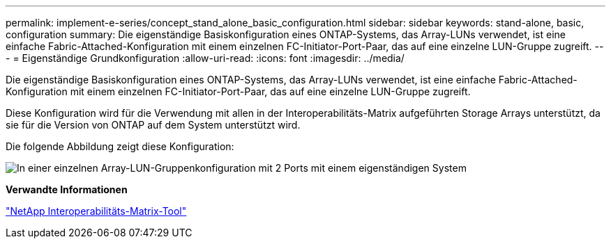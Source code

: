 ---
permalink: implement-e-series/concept_stand_alone_basic_configuration.html 
sidebar: sidebar 
keywords: stand-alone, basic, configuration 
summary: Die eigenständige Basiskonfiguration eines ONTAP-Systems, das Array-LUNs verwendet, ist eine einfache Fabric-Attached-Konfiguration mit einem einzelnen FC-Initiator-Port-Paar, das auf eine einzelne LUN-Gruppe zugreift. 
---
= Eigenständige Grundkonfiguration
:allow-uri-read: 
:icons: font
:imagesdir: ../media/


[role="lead"]
Die eigenständige Basiskonfiguration eines ONTAP-Systems, das Array-LUNs verwendet, ist eine einfache Fabric-Attached-Konfiguration mit einem einzelnen FC-Initiator-Port-Paar, das auf eine einzelne LUN-Gruppe zugreift.

Diese Konfiguration wird für die Verwendung mit allen in der Interoperabilitäts-Matrix aufgeführten Storage Arrays unterstützt, da sie für die Version von ONTAP auf dem System unterstützt wird.

Die folgende Abbildung zeigt diese Konfiguration:

image::../media/one_standalone_2_port_array_lun_group_array_port_labels.gif[In einer einzelnen Array-LUN-Gruppenkonfiguration mit 2 Ports mit einem eigenständigen System]

*Verwandte Informationen*

https://mysupport.netapp.com/matrix["NetApp Interoperabilitäts-Matrix-Tool"]
